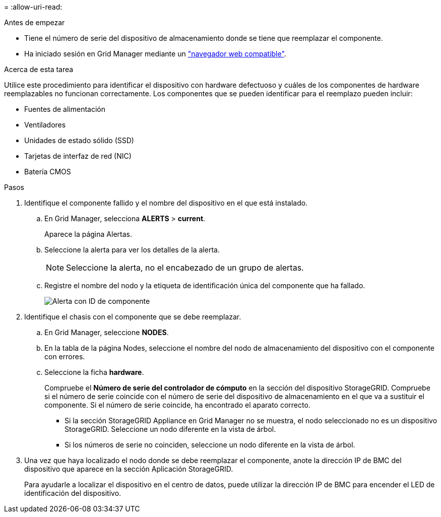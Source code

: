 = 
:allow-uri-read: 


.Antes de empezar
* Tiene el número de serie del dispositivo de almacenamiento donde se tiene que reemplazar el componente.
* Ha iniciado sesión en Grid Manager mediante un https://docs.netapp.com/us-en/storagegrid-118/admin/web-browser-requirements.html["navegador web compatible"^].


.Acerca de esta tarea
Utilice este procedimiento para identificar el dispositivo con hardware defectuoso y cuáles de los componentes de hardware reemplazables no funcionan correctamente. Los componentes que se pueden identificar para el reemplazo pueden incluir:

* Fuentes de alimentación
* Ventiladores
* Unidades de estado sólido (SSD)
* Tarjetas de interfaz de red (NIC)
* Batería CMOS


.Pasos
. Identifique el componente fallido y el nombre del dispositivo en el que está instalado.
+
.. En Grid Manager, selecciona *ALERTS* > *current*.
+
Aparece la página Alertas.

.. Seleccione la alerta para ver los detalles de la alerta.
+

NOTE: Seleccione la alerta, no el encabezado de un grupo de alertas.

.. Registre el nombre del nodo y la etiqueta de identificación única del componente que ha fallado.
+
image::../media/nic-alert-sgf6112.jpg[Alerta con ID de componente]



. Identifique el chasis con el componente que se debe reemplazar.
+
.. En Grid Manager, seleccione *NODES*.
.. En la tabla de la página Nodes, seleccione el nombre del nodo de almacenamiento del dispositivo con el componente con errores.
.. Seleccione la ficha *hardware*.
+
Compruebe el *Número de serie del controlador de cómputo* en la sección del dispositivo StorageGRID. Compruebe si el número de serie coincide con el número de serie del dispositivo de almacenamiento en el que va a sustituir el componente. Si el número de serie coincide, ha encontrado el aparato correcto.

+
*** Si la sección StorageGRID Appliance en Grid Manager no se muestra, el nodo seleccionado no es un dispositivo StorageGRID. Seleccione un nodo diferente en la vista de árbol.
*** Si los números de serie no coinciden, seleccione un nodo diferente en la vista de árbol.




. Una vez que haya localizado el nodo donde se debe reemplazar el componente, anote la dirección IP de BMC del dispositivo que aparece en la sección Aplicación StorageGRID.
+
Para ayudarle a localizar el dispositivo en el centro de datos, puede utilizar la dirección IP de BMC para encender el LED de identificación del dispositivo.


